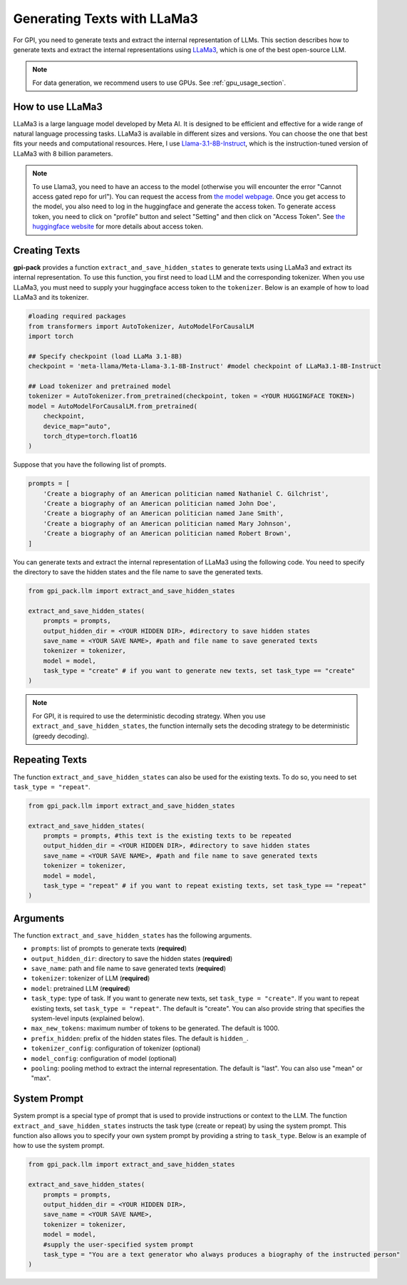 .. _generate_texts:

Generating Texts with LLaMa3
===========

For GPI, you need to generate texts and extract the internal representation of LLMs. This section describes how to generate texts and extract the internal representations using `LLaMa3 <https://huggingface.co/meta-llama>`_, which is one of the best open-source LLM.

.. note::
    For data generation, we recommend users to use GPUs. See :ref:`gpu_usage_section`.

How to use LLaMa3
---------
LLaMa3 is a large language model developed by Meta AI. It is designed to be efficient and effective for a wide range of natural language processing tasks. LLaMa3 is available in different sizes and versions. You can choose the one that best fits your needs and computational resources. Here, I use `Llama-3.1-8B-Instruct <https://huggingface.co/meta-llama/Llama-3.1-8B-Instruct>`_, which is the instruction-tuned version of LLaMa3 with 8 billion parameters.


.. note::

    To use Llama3, you need to have an access to the model (otherwise you will encounter the error "Cannot access gated repo for url"). You can request the access from `the model webpage <https://huggingface.co/meta-llama/Llama-3.1-8B-Instruct>`_. Once you get access to the model, you also need to log in the huggingface and generate the access token. To generate access token, you need to click on "profile" button and select "Setting" and then click on "Access Token". See `the huggingface website <https://huggingface.co/docs/hub/en/security-tokens>`_ for more details about access token.

Creating Texts
---------

**gpi-pack** provides a function ``extract_and_save_hidden_states`` to generate texts using LLaMa3 and extract its internal representation. To use this function, you first need to load LLM and the corresponding tokenizer. When you use LLaMa3, you must need to supply your huggingface access token to the ``tokenizer``. Below is an example of how to load LLaMa3 and its tokenizer.

.. code-block:: python

    #loading required packages
    from transformers import AutoTokenizer, AutoModelForCausalLM
    import torch

    ## Specify checkpoint (load LLaMa 3.1-8B)
    checkpoint = 'meta-llama/Meta-Llama-3.1-8B-Instruct' #model checkpoint of LLaMa3.1-8B-Instruct

    ## Load tokenizer and pretrained model
    tokenizer = AutoTokenizer.from_pretrained(checkpoint, token = <YOUR HUGGINGFACE TOKEN>)
    model = AutoModelForCausalLM.from_pretrained(
        checkpoint,
        device_map="auto",
        torch_dtype=torch.float16
    )

Suppose that you have the following list of prompts.

.. code-block:: python

    prompts = [
        'Create a biography of an American politician named Nathaniel C. Gilchrist',
        'Create a biography of an American politician named John Doe',
        'Create a biography of an American politician named Jane Smith',
        'Create a biography of an American politician named Mary Johnson',
        'Create a biography of an American politician named Robert Brown',
    ]

You can generate texts and extract the internal representation of LLaMa3 using the following code. You need to specify the directory to save the hidden states and the file name to save the generated texts.

.. code-block:: python

    from gpi_pack.llm import extract_and_save_hidden_states

    extract_and_save_hidden_states(
        prompts = prompts,
        output_hidden_dir = <YOUR HIDDEN DIR>, #directory to save hidden states
        save_name = <YOUR SAVE NAME>, #path and file name to save generated texts
        tokenizer = tokenizer,
        model = model,
        task_type = "create" # if you want to generate new texts, set task_type == "create"
    )

.. note::

    For GPI, it is required to use the deterministic decoding strategy. When you use ``extract_and_save_hidden_states``, the function internally sets the decoding strategy to be deterministic (greedy decoding).

Repeating Texts
---------

The function ``extract_and_save_hidden_states`` can also be used for the existing texts. To do so, you need to set ``task_type = "repeat"``.

.. code-block:: python

    from gpi_pack.llm import extract_and_save_hidden_states

    extract_and_save_hidden_states(
        prompts = prompts, #this text is the existing texts to be repeated
        output_hidden_dir = <YOUR HIDDEN DIR>, #directory to save hidden states
        save_name = <YOUR SAVE NAME>, #path and file name to save generated texts
        tokenizer = tokenizer,
        model = model,
        task_type = "repeat" # if you want to repeat existing texts, set task_type == "repeat"
    )

Arguments
---------

The function ``extract_and_save_hidden_states`` has the following arguments.

- ``prompts``: list of prompts to generate texts (**required**)
- ``output_hidden_dir``: directory to save the hidden states (**required**)
- ``save_name``: path and file name to save generated texts (**required**)
- ``tokenizer``: tokenizer of LLM (**required**)
- ``model``: pretrained LLM (**required**)
- ``task_type``: type of task. If you want to generate new texts, set ``task_type = "create"``. If you want to repeat existing texts, set ``task_type = "repeat"``. The default is "create". You can also provide string that specifies the system-level inputs (explained below).
- ``max_new_tokens``: maximum number of tokens to be generated. The default is 1000.
- ``prefix_hidden``: prefix of the hidden states files. The default is ``hidden_``.
- ``tokenizer_config``: configuration of tokenizer (optional)
- ``model_config``: configuration of model (optional)
- ``pooling``: pooling method to extract the internal representation. The default is "last". You can also use "mean" or "max".

System Prompt
---------
System prompt is a special type of prompt that is used to provide instructions or context to the LLM. The function ``extract_and_save_hidden_states`` instructs the task type (create or repeat) by using the system prompt. This function also allows you to specify your own system prompt by providing a string to ``task_type``. Below is an example of how to use the system prompt.

.. code-block:: python

    from gpi_pack.llm import extract_and_save_hidden_states

    extract_and_save_hidden_states(
        prompts = prompts,
        output_hidden_dir = <YOUR HIDDEN DIR>,
        save_name = <YOUR SAVE NAME>,
        tokenizer = tokenizer,
        model = model,
        #supply the user-specified system prompt
        task_type = "You are a text generator who always produces a biography of the instructed person"
    )